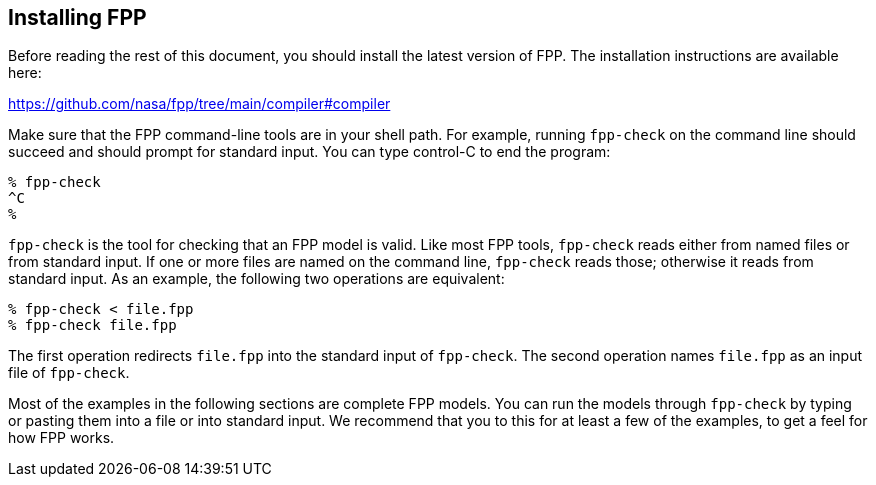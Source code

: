 == Installing FPP

Before reading the rest of this document, you should install
the latest version of FPP.
The installation instructions are available here:

https://github.com/nasa/fpp/tree/main/compiler#compiler

Make sure that the FPP command-line tools are in your shell path.
For example, running `fpp-check` on the command line should succeed and should
prompt for standard input. You can type control-C to end
the program:

----
% fpp-check
^C
%
----

`fpp-check` is the tool for checking that an FPP model is valid.
Like most FPP tools,
`fpp-check` reads either from named files or from standard input.
If one or more files are named on the command line, `fpp-check` reads those;
otherwise it reads from standard input.
As an example, the following two operations are equivalent:

----
% fpp-check < file.fpp
% fpp-check file.fpp
----

The first operation redirects `file.fpp` into the standard input of 
`fpp-check`.
The second operation names `file.fpp` as an input file of `fpp-check`.

Most of the examples in the following sections are complete FPP models.
You can run the models through
`fpp-check` by typing or pasting them into a file or into standard input.
We recommend that you to this for at least a few of the examples,
to get a feel for how FPP works.
